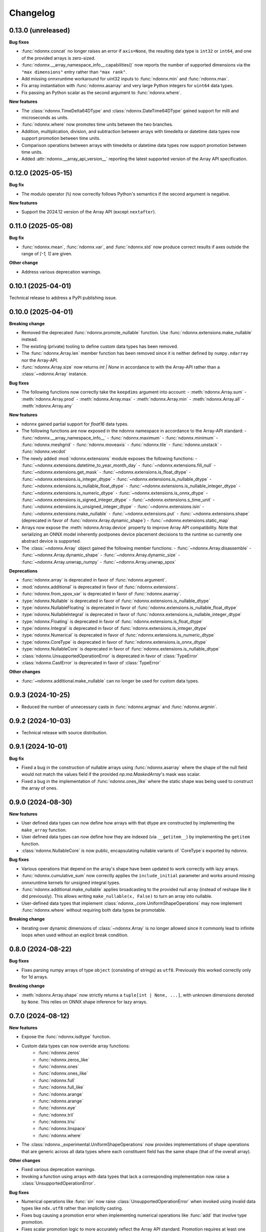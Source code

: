.. Versioning follows semantic versioning, see also
   https://semver.org/spec/v2.0.0.html. The most important bits are:
   * Update the major if you break the public API
   * Update the minor if you add new functionality
   * Update the patch if you fixed a bug

Changelog
=========

0.13.0 (unreleased)
-------------------

**Bug fixes**

- :func:`ndonnx.concat` no longer raises an error if ``axis=None``, the resulting data type is ``int32`` or ``int64``, and one of the provided arrays is zero-sized.
- :func:`ndonnx.__array_namespace_info__.capabilities()` now reports the number of supported dimensions via the ``"max dimensions"`` entry rather than ``"max rank"``.
- Add missing onnxruntime workaround for uint32 inputs to :func:`ndonnx.min` and :func:`ndonnx.max`.
- Fix array instantiation with :func:`ndonnx.asarray` and very large Python integers for ``uint64`` data types.
- Fix passing an Python scalar as the second argument to :func:`ndonnx.where`.


**New features**

- The :class:`ndonnx.TimeDelta64DType` and :class:`ndonnx.DateTime64DType` gained support for milli and microseconds as units.
- :func:`ndonnx.where` now promotes time units between the two branches.
- Addition, multiplication, division, and subtraction between arrays with timedelta or datetime data types now support promotion between time units.
- Comparison operations between arrays with timedelta or datetime data types now support promotion between time units.
- Added :attr:`ndonnx.__array_api_version__` reporting the latest supported version of the Array API specification.


0.12.0 (2025-05-15)
-------------------

**Bug fix**

- The modulo operator (``%``) now correctly follows Python's semantics if the second argument is negative.


**New features**

- Support the 2024.12 version of the Array API (except ``nextafter``).


0.11.0 (2025-05-08)
-------------------

**Bug fix**

- :func:`ndonnx.mean`, :func:`ndonnx.var`, and :func:`ndonnx.std` now produce correct results if axes outside the range of `[-1, 1]` are given.


**Other change**

- Address various deprecation warnings.


0.10.1 (2025-04-01)
-------------------

Technical release to address a PyPI publishing issue.



0.10.0 (2025-04-01)
-------------------

**Breaking change**

- Removed the deprecated :func:`ndonnx.promote_nullable` function. Use :func:`ndonnx.extensions.make_nullable` instead.
- The existing (private) tooling to define custom data types has been removed.
- The :func:`ndonnx.Array.len` member function has been removed since it is neither defined by ``numpy.ndarray`` nor the Array-API.
- :func:`ndonnx.Array.size` now returns `int | None` in accordance to with the Array-API rather than a :class:`~ndonnx.Array` instance.


**Bug fixes**

- The following functions now correctly take the ``keepdims`` argument into account:
  - :meth:`ndonnx.Array.sum`
  - :meth:`ndonnx.Array.prod`
  - :meth:`ndonnx.Array.max`
  - :meth:`ndonnx.Array.min`
  - :meth:`ndonnx.Array.all`
  - :meth:`ndonnx.Array.any`


**New features**

- ndonnx gained partial support for `float16` data types.
- The following functions are now exposed in the ndonnx namespace in accordance to the Array-API standard:
  - :func:`ndonnx.__array_namespace_info__`
  - :func:`ndonnx.maximum`
  - :func:`ndonnx.minimum`
  - :func:`ndonnx.meshgrid`
  - :func:`ndonnx.moveaxis`
  - :func:`ndonnx.tile`
  - :func:`ndonnx.unstack`
  - :func:`ndonnx.vecdot`
- The newly added :mod:`ndonnx.extensions` module exposes the following functions:
  - :func:`~ndonnx.extensions.datetime_to_year_month_day`
  - :func:`~ndonnx.extensions.fill_null`
  - :func:`~ndonnx.extensions.get_mask`
  - :func:`~ndonnx.extensions.is_float_dtype`
  - :func:`~ndonnx.extensions.is_integer_dtype`
  - :func:`~ndonnx.extensions.is_nullable_dtype`
  - :func:`~ndonnx.extensions.is_nullable_float_dtype`
  - :func:`~ndonnx.extensions.is_nullable_integer_dtype`
  - :func:`~ndonnx.extensions.is_numeric_dtype`
  - :func:`~ndonnx.extensions.is_onnx_dtype`
  - :func:`~ndonnx.extensions.is_signed_integer_dtype`
  - :func:`~ndonnx.extensions.s_time_unit`
  - :func:`~ndonnx.extensions.is_unsigned_integer_dtype`
  - :func:`~ndonnx.extensions.isin`
  - :func:`~ndonnx.extensions.make_nullable`
  - :func:`~ndonnx.extensions.put`
  - :func:`~ndonnx.extensions.shape` (deprecated in favor of :func:`ndonnx.Array.dynamic_shape`)
  - :func:`~ndonnx.extensions.static_map`
- Arrays now expose the :meth:`ndonnx.Array.device` property to improve Array API compatibility. Note that serializing an ONNX model inherently postpones device placement decisions to the runtime so currently one abstract device is supported.
- The :class:`~ndonnx.Array` object gained the following member functions:
  - :func:`~ndonnx.Array.disassemble`
  - :func:`~ndonnx.Array.dynamic_shape`
  - :func:`~ndonnx.Array.dynamic_size`
  - :func:`~ndonnx.Array.unwrap_numpy`
  - :func:`~ndonnx.Array.unwrap_spox`


**Deprecations**

- :func:`ndonnx.array` is deprecated in favor of :func:`ndonnx.argument`.
- :mod:`ndonnx.additional` is deprecated in favor of :func:`ndonnx.extensions`.
- :func:`ndonnx.from_spox_var` is deprecated in favor of :func:`ndonnx.asarray`.
- :type:`ndonnx.Nullable` is deprecated in favor of :func:`ndonnx.extensions.is_nullable_dtype`
- :type:`ndonnx.NullableFloating` is deprecated in favor of :func:`ndonnx.extensions.is_nullable_float_dtype`
- :type:`ndonnx.NullableIntegral` is deprecated in favor of :func:`ndonnx.extensions.is_nullable_integer_dtype`
- :type:`ndonnx.Floating` is deprecated in favor of :func:`ndonnx.extensions.is_float_dtype`
- :type:`ndonnx.Integral` is deprecated in favor of :func:`ndonnx.extensions.is_integer_dtype`
- :type:`ndonnx.Numerical` is deprecated in favor of :func:`ndonnx.extensions.is_numeric_dtype`
- :type:`ndonnx.CoreType` is deprecated in favor of :func:`ndonnx.extensions.is_onnx_dtype`
- :type:`ndonnx.NullableCore` is deprecated in favor of :func:`ndonnx.extensions.is_nullable_dtype`
- :class:`ndonnx.UnsupportedOperationError` is deprecated in favor of :class:`TypeError`
- :class:`ndonnx.CastError` is deprecated in favor of :class:`TypeError`


**Other changes**

- :func:`~ndonnx.additional.make_nullable` can no longer be used for custom data types.


0.9.3 (2024-10-25)
------------------

- Reduced the number of unnecessary casts in :func:`ndonnx.argmax` and :func:`ndonnx.argmin`.


0.9.2 (2024-10-03)
------------------

- Technical release with source distribution.


0.9.1 (2024-10-01)
------------------

**Bug fix**

- Fixed a bug in the construction of nullable arrays using :func:`ndonnx.asarray` where the shape of the null field would not match the values field if the provided `np.ma.MaskedArray`'s mask was scalar.
- Fixed a bug in the implementation of :func:`ndonnx.ones_like` where the static shape was being used to construct the array of ones.


0.9.0 (2024-08-30)
------------------

**New features**

- User defined data types can now define how arrays with that dtype are constructed by implementing the ``make_array`` function.
- User defined data types can now define how they are indexed (via ``__getitem__``) by implementing the ``getitem`` function.
- :class:`ndonnx.NullableCore` is now public, encapsulating nullable variants of `CoreType`s exported by ndonnx.

**Bug fixes**

- Various operations that depend on the array's shape have been updated to work correctly with lazy arrays.
- :func:`ndonnx.cumulative_sum` now correctly applies the ``include_initial`` parameter and works around missing onnxruntime kernels for unsigned integral types.
- :func:`ndonnx.additional.make_nullable` applies broadcasting to the provided null array (instead of reshape like it did previously). This allows writing ``make_nullable(x, False)`` to turn an array into nullable.
- User-defined data types that implement :class:`ndonnx._core.UniformShapeOperations` may now implement :func:`ndonnx.where` without requiring both data types be promotable.

**Breaking change**

- Iterating over dynamic dimensions of :class:`~ndonnx.Array` is no longer allowed since it commonly lead to infinite loops when used without an explicit break condition.


0.8.0 (2024-08-22)
------------------

**Bug fixes**

- Fixes parsing numpy arrays of type ``object`` (consisting of strings) as ``utf8``. Previously this worked correctly only for 1d arrays.

**Breaking change**

- :meth:`ndonnx.Array.shape` now strictly returns a ``tuple[int | None, ...]``, with unknown dimensions denoted by ``None``. This relies on ONNX shape inference for lazy arrays.


0.7.0 (2024-08-12)
------------------

**New features**

- Expose the :func:`ndonnx.isdtype` function.
- Custom data types can now override array functions:
   - :func:`ndonnx.zeros`
   - :func:`ndonnx.zeros_like`
   - :func:`ndonnx.ones`
   - :func:`ndonnx.ones_like`
   - :func:`ndonnx.full`
   - :func:`ndonnx.full_like`
   - :func:`ndonnx.arange`
   - :func:`ndonnx.arange`
   - :func:`ndonnx.eye`
   - :func:`ndonnx.tril`
   - :func:`ndonnx.triu`
   - :func:`ndonnx.linspace`
   - :func:`ndonnx.where`
- The :class:`ndonnx._experimental.UniformShapeOperations` now provides implementations of shape operations that are generic across all data types where each constituent field has the same shape (that of the overall array).

**Other changes**

- Fixed various deprecation warnings.
- Invoking a function using arrays with data types that lack a corresponding implementation now raise a :class:`UnsupportedOperationError`.

**Bug fixes**

- Numerical operations like :func:`sin` now raise :class:`UnsupportedOperationError` when invoked using invalid data types like ``ndx.utf8`` rather than implicitly casting.
- Fixes bug causing a promotion error when implementing numerical operations like :func:`add` that involve type promotion.
- Fixes scalar promotion logic to more accurately reflect the Array API standard. Promotion requires at least one array to be present and scalars adopt the dtype of the arrays being promoted with it. `ndx.utf8` and `ndx.nutf8` cannot be promoted with any other dtypes.
- Fixes failure when broadcasting nullable data type arrays together in :func:`broadcast_arrays`.


0.6.1 (2024-07-12)
------------------

**Bug fixes**

- Division now complies more strictly with the Array API standard by returning a floating-point result regardless of input data types.


0.6.0 (2024-07-11)
------------------

**Other changes**

- ``ndonnx.promote_nullable`` is now publicly exported.


0.5.0 (2024-07-01)
------------------

**Other changes**

- ndonnx now exports type annotations.

**Bug fixes**

- ``__array_namespace__`` now accepts the optional ``api_version`` argument to specify the version of the Array API to use.


0.4.0 (2024-05-16)
------------------

**Breaking changes**

- The constant propagated value is no longer accessed from the ``eager_value`` property but instead the ``to_numpy()`` method.
- Non Array API functions have been moved to the ``ndonnx.additional`` namespace.
